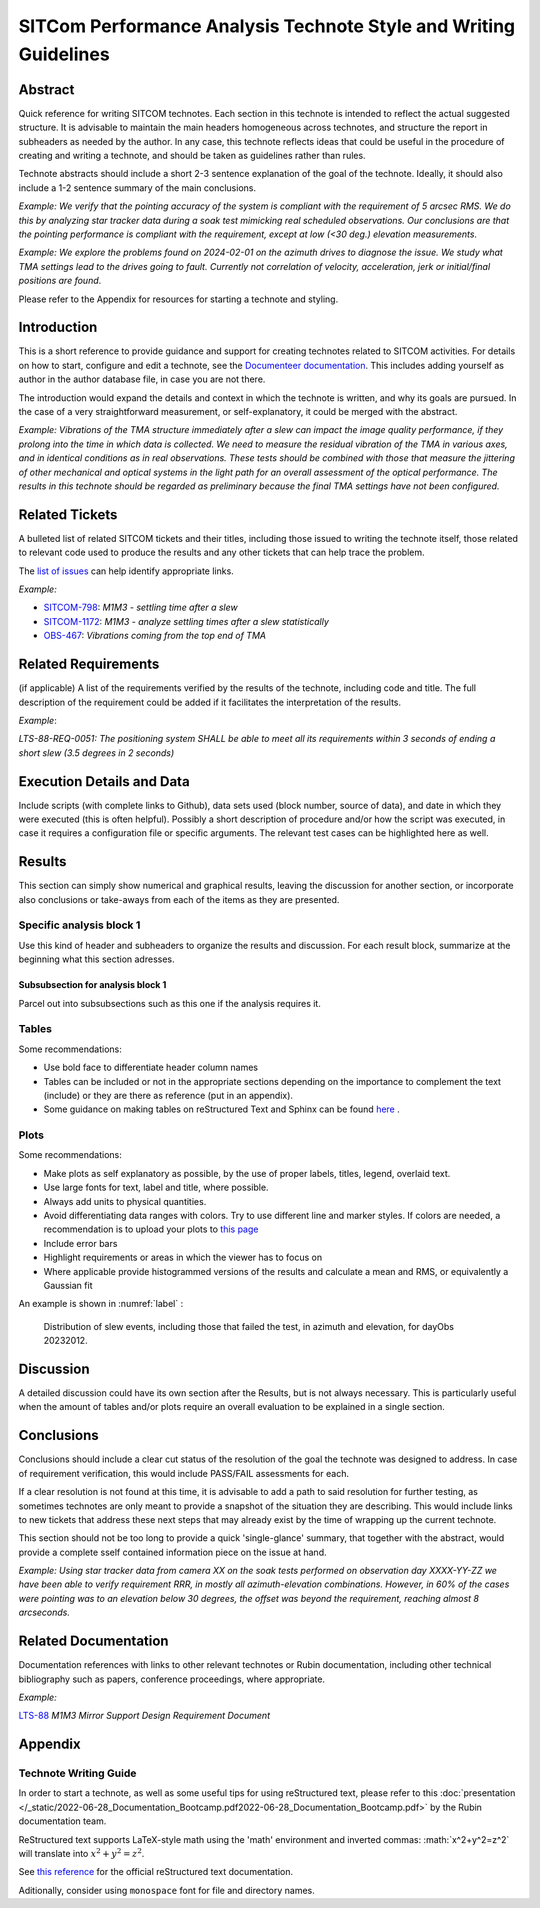 #################################################################
SITCom Performance Analysis Technote Style and Writing Guidelines
#################################################################

Abstract
========

Quick reference for writing SITCOM technotes. Each section in this technote is intended to reflect the actual suggested structure. It is advisable to maintain the main headers homogeneous across technotes, and structure the report in subheaders as needed by the author. In any case, this technote reflects ideas that could be useful in the procedure of creating and writing a technote, and should be taken as guidelines rather than rules.

Technote abstracts should include a short 2-3 sentence explanation of the goal of the technote. Ideally, it should also include a 1-2 sentence summary of the main conclusions.

*Example: We verify that the pointing accuracy of the system is compliant with the requirement of 5 arcsec RMS. We do this by analyzing star tracker data during a soak test mimicking real scheduled observations. Our conclusions are that the pointing performance is compliant with the requirement, except at low (<30 deg.) elevation measurements.* 

*Example: We explore the problems found on 2024-02-01 on the azimuth drives to diagnose the issue. We study what TMA settings lead to the drives going to fault. Currently not correlation of velocity, acceleration, jerk or initial/final positions are found*.

Please refer to the Appendix for resources for starting a technote and styling.


Introduction
============

This is a short reference to provide guidance and support for creating technotes related to SITCOM activities. For details on how to start, configure and edit a technote, see the `Documenteer documentation <https://documenteer.lsst.io/technotes/index.html>`_. This includes adding yourself as author in the author database file, in case you are not there.

The introduction would expand the details and context in which the technote is written, and why its goals are pursued. In the case of a very straightforward measurement, or self-explanatory, it could be merged with the abstract. 

*Example: Vibrations of the TMA structure immediately after a slew can impact the image quality performance, if they prolong into the time in which data is collected. We need to measure the residual vibration of the TMA in various axes, and in identical conditions as in real observations. These tests should be combined with those that measure the jittering of other mechanical and optical systems in the light path for an overall assessment of the 
optical performance. The results in this technote should be regarded as preliminary because the final TMA settings have not been configured.*

Related Tickets
===============

A bulleted list of related SITCOM tickets and their titles, including those issued to  writing the technote itself, those related to relevant code used to produce the results and any other tickets that can help trace the problem. 

The `list of issues <https://rubinobs.atlassian.net/jira/software/c/projects/SITCOM/issues/?filter=allissues>`_ can help identify appropriate links. 

*Example:*

* `SITCOM-798 <https://rubinobs.atlassian.net/browse/SITCOM-798>`_: *M1M3 - settling time after a slew*
* `SITCOM-1172 <https://rubinobs.atlassian.net/browse/SITCOM-1172>`_: *M1M3 - analyze settling times after a slew statistically*
* `OBS-467 <https://rubinobs.atlassian.net/browse/OBS-467>`_: *Vibrations coming from the top end of TMA*

Related Requirements
====================

(if applicable) A list of the requirements verified by the results of the technote, including code
and title. The full description of the requirement could be added if it facilitates the
interpretation of the results. 

*Example*:

*LTS-88-REQ-0051: The positioning system SHALL be able to meet all its requirements within 3 seconds of ending a short slew (3.5 degrees in 2 seconds)*


Execution Details and Data
==========================

Include scripts (with complete links to Github), data sets used (block number, source of data), and date in which they were executed (this is often helpful). Possibly a short description of procedure and/or how the script was executed, in case it requires a configuration file or specific arguments. The relevant test cases can be highlighted here as well. 

Results
=======

This section can simply show numerical and graphical results, leaving the discussion for another section,  or incorporate also conclusions or take-aways from each of the items as they are presented.

Specific analysis block 1
-------------------------
Use this kind of header and subheaders to organize the results and discussion. For each result block, summarize at the beginning what this section adresses.

Subsubsection for analysis block 1
^^^^^^^^^^^^^^^^^^^^^^^^^^^^^^^^^^
Parcel out into subsubsections such as this one if the analysis requires it.

Tables
------
Some recommendations:

* Use bold face to differentiate header column names
* Tables can be included or not in the appropriate sections depending on the importance to complement the text (include) or they are there as reference (put in an appendix).
* Some guidance on making tables on reStructured Text and Sphinx can be found `here <https://sublime-and-sphinx-guide.readthedocs.io/en/latest/tables.html>`_ .

Plots
-----
Some recommendations:

* Make plots as self explanatory as possible, by the use of proper labels, titles, legend, overlaid text.
* Use large fonts for text, label and title, where possible. 
* Always add units to physical quantities.
* Avoid differentiating data ranges with colors. Try to use different line and marker styles. If colors are needed, a recommendation is to upload your plots to `this page <https://www.color-blindness.com/coblis-color-blindness-simulator>`_
* Include error bars
* Highlight requirements or areas in which the viewer has to focus on
* Where applicable provide histogrammed versions of the results and calculate a mean and RMS, or equivalently a Gaussian fit

An example is shown in :numref:`label` :

.. _label:
.. figure:: /_static/azel.png
   :name: fig-azel

   Distribution of slew events, including those that failed the test, in azimuth and elevation, for dayObs 
   20232012.

Discussion
==========
A detailed discussion could have its own section after the Results, but is not always necessary. This is particularly useful when the amount of tables and/or plots require an overall evaluation to be explained in a single section. 

Conclusions
===========
Conclusions should include a clear cut status of the resolution of the goal the technote was designed to address. In case of requirement verification, this would include PASS/FAIL assessments for each.

If a clear resolution is not found at this time, it is advisable to add a path to said resolution for further testing, as sometimes technotes are only meant to provide a snapshot of the situation they are describing. This would include links to new tickets that address these next steps that may already exist by the time of wrapping up the current technote. 

This section should not be too long to provide a quick 'single-glance' summary, that together with the abstract, would provide a complete sself contained information piece on the issue at hand.

*Example: Using star tracker data from camera XX on the soak tests performed on observation day XXXX-YY-ZZ we have been able to verify requirement RRR, in mostly all azimuth-elevation combinations. However, in 60% of the cases were pointing was to an elevation below 30 degrees, the offset was beyond the requirement, reaching almost 8 arcseconds.*

Related Documentation
=====================
Documentation references with links to other relevant technotes or Rubin documentation, including other technical bibliography such as papers, conference proceedings, where appropriate.

*Example:*

`LTS-88 <https://docushare.lsst.org/docushare/dsweb/Get/LTS-88/LTS-88.pdf>`_ *M1M3 Mirror Support Design Requirement Document*


Appendix
========

Technote Writing Guide
----------------------

In order to start a technote, as well as some useful tips for using reStructured text, please refer to this :doc:`presentation </_static/2022-06-28_Documentation_Bootcamp.pdf2022-06-28_Documentation_Bootcamp.pdf>` by the Rubin documentation team. 

ReStructured text supports LaTeX-style math using the 'math' environment and inverted commas: \:math\:\`x^2+y^2=z^2\` will translate into :math:`x^2+y^2=z^2`.

See `this reference <https://www.sphinx-doc.org/en/master/usage/restructuredtext/index.html>`_ for the official reStructured text documentation.

Aditionally, consider using ``monospace`` font for file and directory names.
